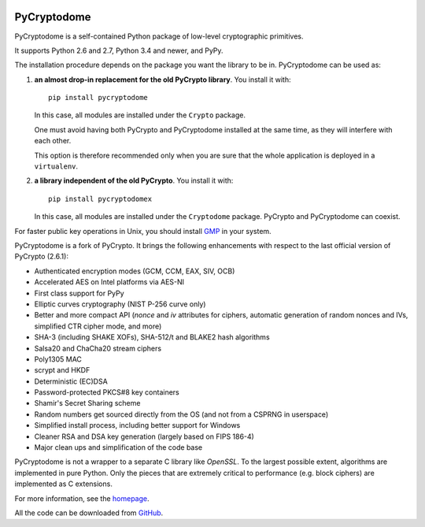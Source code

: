 .. image:: https://travis-ci.org/Legrandin/pycryptodome.svg?branch=master
   :target: https://travis-ci.org/Legrandin/pycryptodome

.. image:: https://ci.appveyor.com/api/projects/status/mbxyqdodw9ylfib9/branch/master?svg=true
   :target: https://ci.appveyor.com/project/Legrandin/pycryptodome

PyCryptodome
============

PyCryptodome is a self-contained Python package of low-level
cryptographic primitives.

It supports Python 2.6 and 2.7, Python 3.4 and newer, and PyPy.

The installation procedure depends on the package you want the library to be in.
PyCryptodome can be used as:

#. **an almost drop-in replacement for the old PyCrypto library**.
   You install it with::

       pip install pycryptodome
   
   In this case, all modules are installed under the ``Crypto`` package.
    
   One must avoid having both PyCrypto and PyCryptodome installed
   at the same time, as they will interfere with each other.

   This option is therefore recommended only when you are sure that
   the whole application is deployed in a ``virtualenv``.

#. **a library independent of the old PyCrypto**.
   You install it with::

       pip install pycryptodomex
   
   In this case, all modules are installed under the ``Cryptodome`` package.
   PyCrypto and PyCryptodome can coexist.

For faster public key operations in Unix, you should install `GMP`_ in your system.

PyCryptodome is a fork of PyCrypto. It brings the following enhancements
with respect to the last official version of PyCrypto (2.6.1):

* Authenticated encryption modes (GCM, CCM, EAX, SIV, OCB)
* Accelerated AES on Intel platforms via AES-NI
* First class support for PyPy
* Elliptic curves cryptography (NIST P-256 curve only)
* Better and more compact API (`nonce` and `iv` attributes for ciphers,
  automatic generation of random nonces and IVs, simplified CTR cipher mode,
  and more)
* SHA-3 (including SHAKE XOFs), SHA-512/t and BLAKE2 hash algorithms
* Salsa20 and ChaCha20 stream ciphers
* Poly1305 MAC
* scrypt and HKDF
* Deterministic (EC)DSA
* Password-protected PKCS#8 key containers
* Shamir's Secret Sharing scheme
* Random numbers get sourced directly from the OS (and not from a CSPRNG in userspace)
* Simplified install process, including better support for Windows
* Cleaner RSA and DSA key generation (largely based on FIPS 186-4)
* Major clean ups and simplification of the code base

PyCryptodome is not a wrapper to a separate C library like *OpenSSL*.
To the largest possible extent, algorithms are implemented in pure Python.
Only the pieces that are extremely critical to performance (e.g. block ciphers)
are implemented as C extensions.

For more information, see the `homepage`_.

All the code can be downloaded from `GitHub`_.

.. _`homepage`: http://www.pycryptodome.org
.. _`GMP`: https://gmplib.org
.. _GitHub: https://github.com/Legrandin/pycryptodome
